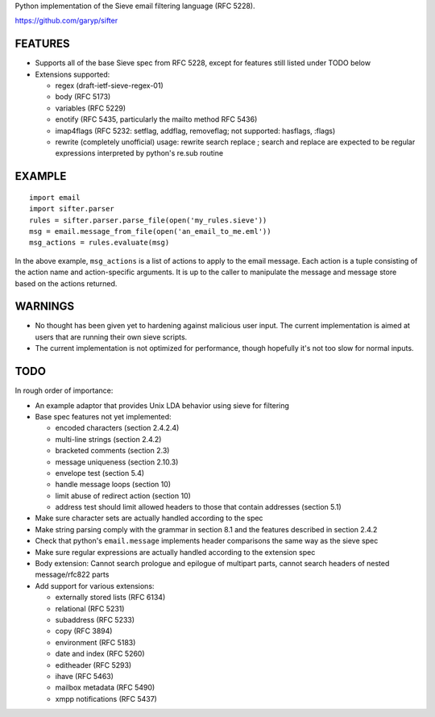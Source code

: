 Python implementation of the Sieve email filtering language (RFC 5228).

https://github.com/garyp/sifter


FEATURES
========

- Supports all of the base Sieve spec from RFC 5228, except for features still
  listed under TODO below
- Extensions supported:

  - regex (draft-ietf-sieve-regex-01)
  - body (RFC 5173)
  - variables (RFC 5229)
  - enotify (RFC 5435, particularly the mailto method RFC 5436)
  - imap4flags (RFC 5232: setflag, addflag, removeflag; not supported: hasflags, :flags)
  - rewrite (completely unofficial)
    usage: rewrite search replace ; search and replace are expected to be
    regular expressions interpreted by python's re.sub routine


EXAMPLE
=======

::

    import email
    import sifter.parser
    rules = sifter.parser.parse_file(open('my_rules.sieve'))
    msg = email.message_from_file(open('an_email_to_me.eml'))
    msg_actions = rules.evaluate(msg)

In the above example, ``msg_actions`` is a list of actions to apply to the
email message. Each action is a tuple consisting of the action name and
action-specific arguments. It is up to the caller to manipulate the message and
message store based on the actions returned.


WARNINGS
========

- No thought has been given yet to hardening against malicious user input. The
  current implementation is aimed at users that are running their own sieve
  scripts.
- The current implementation is not optimized for performance, though hopefully
  it's not too slow for normal inputs.


TODO
====

In rough order of importance:

- An example adaptor that provides Unix LDA behavior using sieve for filtering
- Base spec features not yet implemented:

  - encoded characters (section 2.4.2.4)
  - multi-line strings (section 2.4.2)
  - bracketed comments (section 2.3)
  - message uniqueness (section 2.10.3)
  - envelope test (section 5.4)
  - handle message loops (section 10)
  - limit abuse of redirect action (section 10)
  - address test should limit allowed headers to those that contain addresses
    (section 5.1)

- Make sure character sets are actually handled according to the spec
- Make string parsing comply with the grammar in section 8.1 and the features
  described in section 2.4.2
- Check that python's ``email.message`` implements header comparisons the same
  way as the sieve spec
- Make sure regular expressions are actually handled according to the extension
  spec
- Body extension: Cannot search prologue and epilogue of multipart parts, 
  cannot search headers of nested message/rfc822 parts
- Add support for various extensions:

  - externally stored lists (RFC 6134)
  - relational (RFC 5231)
  - subaddress (RFC 5233)
  - copy (RFC 3894)
  - environment (RFC 5183)
  - date and index (RFC 5260)
  - editheader (RFC 5293)
  - ihave (RFC 5463)
  - mailbox metadata (RFC 5490)
  - xmpp notifications (RFC 5437)

